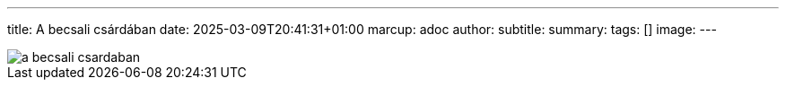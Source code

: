 ---
title: A becsali csárdában
date: 2025-03-09T20:41:31+01:00
marcup: adoc
author:
subtitle:
summary: 
tags: []
image:
---

image::/images/zither/a_becsali_csardaban.svg[]
